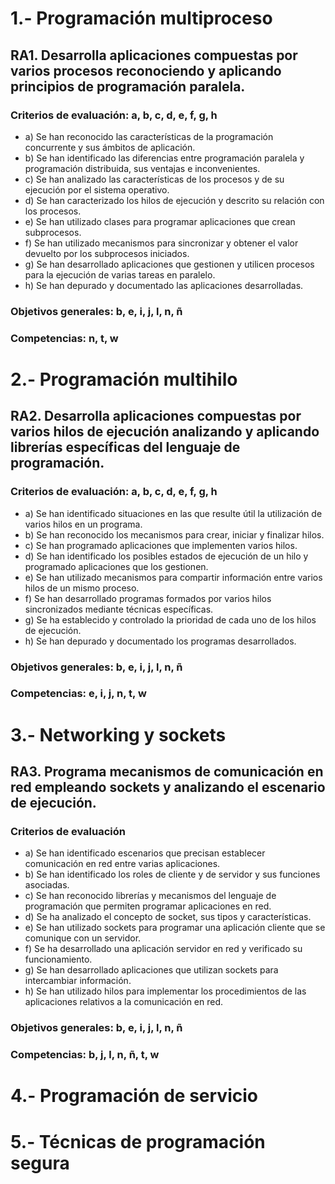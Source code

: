 * 1.- Programación multiproceso
** RA1. Desarrolla aplicaciones compuestas por varios procesos reconociendo y aplicando principios de programación paralela.
*** Criterios de evaluación: a, b, c, d, e, f, g, h
    - a) Se han reconocido las características de la programación concurrente y sus ámbitos de aplicación.
    - b) Se han identificado las diferencias entre programación paralela y programación distribuida, sus ventajas e inconvenientes.
    - c) Se han analizado las características de los procesos y de su ejecución por el sistema operativo.
    - d) Se han caracterizado los hilos de ejecución y descrito su relación con los procesos.
    - e) Se han utilizado clases para programar aplicaciones que crean subprocesos.
    - f) Se han utilizado mecanismos para sincronizar y obtener el valor devuelto por los subprocesos iniciados.
    - g) Se han desarrollado aplicaciones que gestionen y utilicen procesos para la ejecución de varias tareas en paralelo.
    - h) Se han depurado y documentado las aplicaciones desarrolladas.
*** Objetivos generales: b, e, i, j, l, n, ñ
*** Competencias: n, t, w

* 2.- Programación multihilo
** RA2. Desarrolla aplicaciones compuestas por varios hilos de ejecución analizando y aplicando librerías específicas del lenguaje de programación.
*** Criterios de evaluación: a, b, c, d, e, f, g, h
- a) Se han identificado situaciones en las que resulte útil la utilización de varios hilos en un programa.
- b) Se han reconocido los mecanismos para crear, iniciar y finalizar hilos.
- c) Se han programado aplicaciones que implementen varios hilos.
- d) Se han identificado los posibles estados de ejecución de un hilo y programado aplicaciones que los gestionen.
- e) Se han utilizado mecanismos para compartir información entre varios hilos de un mismo proceso.
- f) Se han desarrollado programas formados por varios hilos sincronizados mediante técnicas específicas.
- g) Se ha establecido y controlado la prioridad de cada uno de los hilos de ejecución.
- h) Se han depurado y documentado los programas desarrollados.
*** Objetivos generales: b, e, i, j, l, n, ñ
*** Competencias: e, i, j, n, t, w

* 3.- Networking y sockets
** RA3. Programa mecanismos de comunicación en red empleando sockets y analizando el escenario de ejecución.
*** Criterios de evaluación
- a) Se han identificado escenarios que precisan establecer comunicación en red entre varias aplicaciones.
- b) Se han identificado los roles de cliente y de servidor y sus funciones asociadas.
- c) Se han reconocido librerías y mecanismos del lenguaje de programación que permiten programar aplicaciones en red.
- d) Se ha analizado el concepto de socket, sus tipos y características.
- e) Se han utilizado sockets para programar una aplicación cliente que se comunique con un servidor.
- f) Se ha desarrollado una aplicación servidor en red y verificado su funcionamiento.
- g) Se han desarrollado aplicaciones que utilizan sockets para intercambiar información.
- h) Se han utilizado hilos para implementar los procedimientos de las aplicaciones relativos a la comunicación en red.
*** Objetivos generales: b, e, i, j, l, n, ñ
*** Competencias: b, j, l, n, ñ, t, w

* 4.- Programación de servicio

* 5.- Técnicas de programación segura
